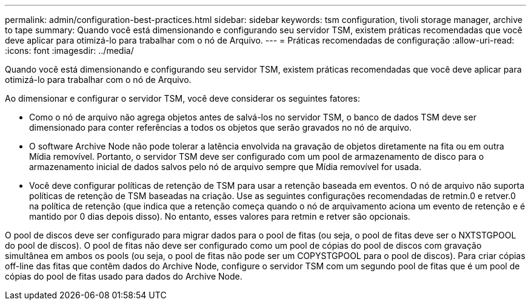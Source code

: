 ---
permalink: admin/configuration-best-practices.html 
sidebar: sidebar 
keywords: tsm configuration, tivoli storage manager, archive to tape 
summary: Quando você está dimensionando e configurando seu servidor TSM, existem práticas recomendadas que você deve aplicar para otimizá-lo para trabalhar com o nó de Arquivo. 
---
= Práticas recomendadas de configuração
:allow-uri-read: 
:icons: font
:imagesdir: ../media/


[role="lead"]
Quando você está dimensionando e configurando seu servidor TSM, existem práticas recomendadas que você deve aplicar para otimizá-lo para trabalhar com o nó de Arquivo.

Ao dimensionar e configurar o servidor TSM, você deve considerar os seguintes fatores:

* Como o nó de arquivo não agrega objetos antes de salvá-los no servidor TSM, o banco de dados TSM deve ser dimensionado para conter referências a todos os objetos que serão gravados no nó de arquivo.
* O software Archive Node não pode tolerar a latência envolvida na gravação de objetos diretamente na fita ou em outra Mídia removível. Portanto, o servidor TSM deve ser configurado com um pool de armazenamento de disco para o armazenamento inicial de dados salvos pelo nó de arquivo sempre que Mídia removível for usada.
* Você deve configurar políticas de retenção de TSM para usar a retenção baseada em eventos. O nó de arquivo não suporta políticas de retenção de TSM baseadas na criação. Use as seguintes configurações recomendadas de retmin.0 e retver.0 na política de retenção (que indica que a retenção começa quando o nó de arquivamento aciona um evento de retenção e é mantido por 0 dias depois disso). No entanto, esses valores para retmin e retver são opcionais.


O pool de discos deve ser configurado para migrar dados para o pool de fitas (ou seja, o pool de fitas deve ser o NXTSTGPOOL do pool de discos). O pool de fitas não deve ser configurado como um pool de cópias do pool de discos com gravação simultânea em ambos os pools (ou seja, o pool de fitas não pode ser um COPYSTGPOOL para o pool de discos). Para criar cópias off-line das fitas que contêm dados do Archive Node, configure o servidor TSM com um segundo pool de fitas que é um pool de cópias do pool de fitas usado para dados do Archive Node.
